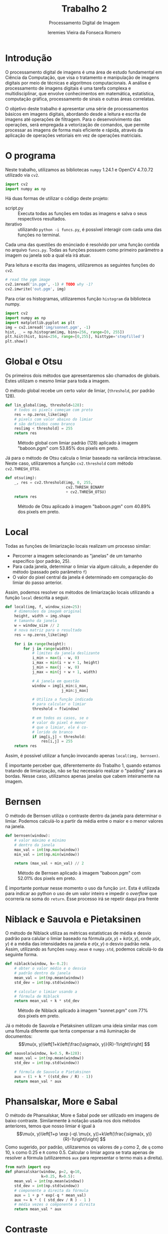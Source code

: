 #+Title: Trabalho 2
#+Subtitle: Processamento Digital de Imagem
#+Author: Ieremies Vieira da Fonseca Romero
#+Options: toc:nil num:nil date:nil
#+LATEX_CLASS_OPTIONS: [twocolumn, 10pt]
#+PROPERTY: header-args:python :session a
#+PROPERTY: header-args:python :results silent
#+PROPERTY: header-args:python :tangle funcs.py


* Introdução
O processamento digital de imagens é uma área de estudo fundamental em Ciência da Computação, que visa o tratamento e manipulação de imagens digitais por meio de técnicas e algoritmos computacionais.
A análise e processamento de imagens digitais é uma tarefa complexa e multidisciplinar, que envolve conhecimentos em matemática, estatística, computação gráfica, processamento de sinais e outras áreas correlatas.

O objetivo deste trabalho é apresentar uma série de processamentos básicos em imagens digitais, abordando desde a leitura e escrita de imagens até operações de filtragem.
Para o desenvolvimento das operações, será empregada a vetorização de comandos, que permite processar as imagens de forma mais eficiente e rápida, através da aplicação de operações vetoriais em vez de operações matriciais.

* O programa
Neste trabalho, utilizamos as bibliotecas =numpy= 1.24.1 e OpenCV 4.7.0.72 utilizado via =cv2=.
#+begin_src python
import cv2
import numpy as np
#+end_src

#+RESULTS:
: None

Há duas formas de utilizar o código deste projeto:
- script.py :: Executa todas as funções em todas as imagens e salva o seus respectivos resultados.
- iterativo :: utilizando =python -i funcs.py=, é possível interagir com cada uma das funções no terminal.

Cada uma das questões do enúnciado é resolvido por uma função contida no arquivo =funcs.py=.
Todas as funções possuem como primeiro parâmetro a imagem ou janela sob a qual ela irá atuar.

Para leitura e escrita das imagens, utilizaremos as seguintes funções do =cv2=.
#+begin_src python :tangle no
# read the pgm image
cv2.imread('in.pgm', -1) # TODO why -1?
cv2.imwrite('out.pgm', img)
#+end_src

Para criar os histogramas, utilizaremos função =histogram= da biblioteca numpy.
#+begin_src python :tangle no
import cv2
import numpy as np
import matplotlib.pyplot as plt
img = cv2.imread('img/sonnet.pgm', -1)
hist, _ = np.histogram(img, bins=256, range=[0, 255])
plt.hist(hist, bins=256, range=[0,255], histtype='stepfilled')
plt.show()
#+end_src

#+RESULTS:
: None

* Global e Otsu
Os primeiros dois métodos que apresentaremos são chamados de globais.
Estes utilizam o mesmo limiar para toda a imagem.

O método global recebe um certo valor de limiar, (=threshold=, por padrão $128$).
#+begin_src python
def lin_global(img, threshold=128):
    # todos os pixels começam com preto
    res = np.zeros_like(img)
    # pixels com valor abaixo do limiar
    # são definidos como branco
    res[img < threshold] = 255
    return res
#+end_src
#+Caption: Método global com limiar padrão ($128$) aplicado à imagem "baboon.pgm" com 53.85% dos pixels em preto.
[[./out/baboon-lin_global.png]]

Já para o método de Otsu calcula o limiar baseado na variância intraclasse. Neste caso, utilizaremos a função =cv2.threshold= com método =cv2.THRESH_OTSU=.
#+begin_src python
def otsu(img):
    _, res = cv2.threshold(img, 0, 255,
                           cv2.THRESH_BINARY
                           + cv2.THRESH_OTSU)
    return res
#+end_src
#+Caption: Método de Otsu aplicado à imagem "baboon.pgm" com 40.89% dos pixels em preto.
[[./out/baboon-otsu.png]]

* Local
Todas as funções de limiarização locais realizam um processo similar:
- Percorrer a imagem selecionando as "janelas" de um tamanho específico (por padrão, $25$).
- Para cada janela, determinar o limiar via algum cálculo, a depender do método (passado pelo parâmetro =f=)
- O valor do pixel central da janela é determinado em comparação do limiar do passo anterior.

Assim, podemos resolver os métodos de limiarização locais utilizando a função =local= descrita a seguir.
#+begin_src python
def local(img, f, window_size=25):
    # dimensões da imagem original
    height, width = img.shape
    # tamanho da janela
    w = window_size // 2
    # nova matriz para o resultado
    res = np.zeros_like(img)

    for i in range(height):
        for j in range(width):
            # limites da janela deslizante
            i_min = max(i - w, 0)
            i_max = min(i + w + 1, height)
            j_min = max(j - w, 0)
            j_max = min(j + w + 1, width)

            # A janela em questão
            window = img[i_min:i_max,
                         j_min:j_max]

            # Utiliza a função indicada
            # para calcular o limiar
            threshold = f(window)

            # em todos os casos, se o
            # valor do pixel é menor
            # que o limiar, ele é co-
            # lorido de branco
            if img[i,j] < threshold:
                res[i,j] = 255
    return res
#+end_src
Assim, é possível utilizar a função invocando apenas =local(img, bernsen)=.

É importante perceber que, diferentemente do Trabalho 1, quando estamos tratando de limiarização, não se faz necessário realizar o "padding" para as bordas.
Nesse caso, utilizamos apenas janelas que cabem inteiramente na imagem.
* Bernsen
O método de Bernsen utiliza o contraste dentro da janela para determinar o limiar.
Podemos calculá-lo a partir da média entre o maior e o menor valores na janela.
#+begin_src python
def bernsen(window):
    # valor máximo e mínimo
    # dentro da janela
    max_val = int(np.max(window))
    min_val = int(np.min(window))

    return (max_val + min_val) // 2
#+end_src
#+Caption: Método de Bernsen aplicado à imagem "baboon.pgm" com 52.01% dos pixels em preto.
[[./out/baboon-bernsen.png]]

É importante pontuar nesse momento o uso da função =int=.
Esta é utilizada para indicar ao python o uso de um valor inteiro e impedir o /overflow/ que ocorreria na soma do =return=.
Esse processo irá se repetir daqui pra frente

* Niblack e Sauvola e Pietaksinen
O método de Niblack utiliza as métricas estatísticas de média e desvio padrão para calular o limiar baseado na fórmula $\mu(x,y) + k \sigma(x,y)$, onde $\mu(x,y)$ é a média das intensidades na janela e $\sigma(x,y)$ o desvio padrão nela.
Assim, utilizando as funções =numpy.mean= e =numpy.std=, podemos calculá-lo da seguinte forma.
#+begin_src python
def niblack(window, k=-0.2):
    # obter o valor médio e o desvio
    # padrão dentro da janela
    mean_val = int(np.mean(window))
    std_dev = int(np.std(window))

    # calcular o limiar usando a
    # fórmula de Niblack
    return mean_val + k * std_dev
#+end_src
#+Caption: Método de Niblack aplicado à imagem "sonnet.pgm" com 77% dos pixels em preto.
[[./out/sonnet-niblack.png]]

Já o método de Sauvola e Pietaksinen utilizam uma ideia similar mas com uma fómula diferente que tenta compensar a má iluminação de documentos:
\[\mu(x, y)\left[1+k\left(\frac{\sigma(x, y)}{R}-1\right)\right] \]
#+begin_src python
def sauvola(window, k=0.5, R=128):
    mean_val = int(np.mean(window))
    std_dev = int(np.std(window))

    # fórmula de Sauvola e Pietaksinen
    aux = (1 + k * ((std_dev / R) - 1))
    return mean_val * aux
#+end_src

* Phansalskar, More e Sabal
O método de Phansalskar, More e Sabal pode ser utilizado em imagens de baixo contraste.
Similarmente à notação usada nos dois métodos anteriores, temos que nosso limiar é igual à
\[\mu(x, y)\left[1+p \exp (-q\ \mu(x, y))+k\left(\frac{\sigma(x, y)}{R}-1\right)\right] \]
Como sugerido, por padrão, utilizaremos os valores de =p= como $2$, de =q= como $10$, =k= como $0.25$ e =R= como $0.5$.
Calcular o limiar agora se trata apenas de resolver a fórmula (utilizaremos =aux= para representar o termo mais a direita).
#+begin_src python
from math import exp
def phansalskar(window, p=2, q=10,
                k=0.25, R=0.5):
    mean_val = int(np.mean(window))
    std_dev = int(np.std(window))
    # componente a direita da fórmula
    aux = 1 + p * exp(-q * mean_val)
    aux += k * ( ( std_dev / R ) - 1 )
    # média vezes o componente a direita
    return mean_val * aux
#+end_src
* Contraste
O método do contraste nos pede que atrelemos o valor de preto (objeto) àqueles pixels que estão mais próximos do maior valor e fundo (branco) aqueles mais próximo do menor valor.
Assim, isso equivale a dizer que o limiar é a média entre o maior e o menor valores na janela.
#+begin_src python
def contraste(window):
    img_min = int(np.min(window))
    img_max = int(np.max(window))
    # média
    return (img_max + img_min) // 2
#+end_src
#+Caption: Método de contraste aplicado à imagem "peppers.pgm" com  54.18% em preto.
[[./out/peppers-contraste.png]]

Por fim, outros dois métodos mais simples de determinar o limiar é pela média e mediana dos valores na janela.
Para o método da média, utilizamos a função =numpy.mean= e um valor constante a ser reduzido de cada limiar (=cte=, por padrão, $5$).
#+begin_src python
def media(window, cte=5):
    return int(np.mean(window)) - cte
#+end_src
#+Caption: Método de média aplicado à imagem "peppers.pgm" com 74.00% em preto.
[[./out/peppers-media.png]]

Já para a mediana, apenas a função =numpy.median= será suficiente.
#+begin_src python
def mediana(window):
    return np.median(window)
#+end_src
#+Caption: Método de mediana aplicado à imagem "peppers.pgm" com 54.63% em preto.
[[./out/peppers-mediana.png]]
